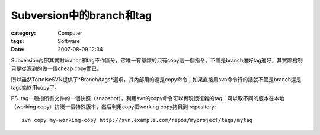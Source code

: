 ############################################
Subversion中的branch和tag
############################################
:category: Computer
:tags: Software
:date: 2007-08-09 12:34



Subversion內部其實對branch和tag不作區分，它唯一有意識的只有copy這一個指令。不管是branch還好tag還好，其實際機制只是從源到的做一個cheap copy而已。

所以雖然TortoiseSVN提供了*Branch/tags*選項，其內部用的還是copy命令；如果直接用svn命令行的話就不管是branch還是tags始終用copy了。

PS. tag一般指所有文件的一個快照（snapshot），利用svn的copy命令可以實現很復雜的tag：可以取不同的版本在本地（working copy）拼湊一個特殊版本，然后利用copy把working copy拷貝到 repository::

 svn copy my-working-copy http://svn.example.com/repos/myproject/tags/mytag

